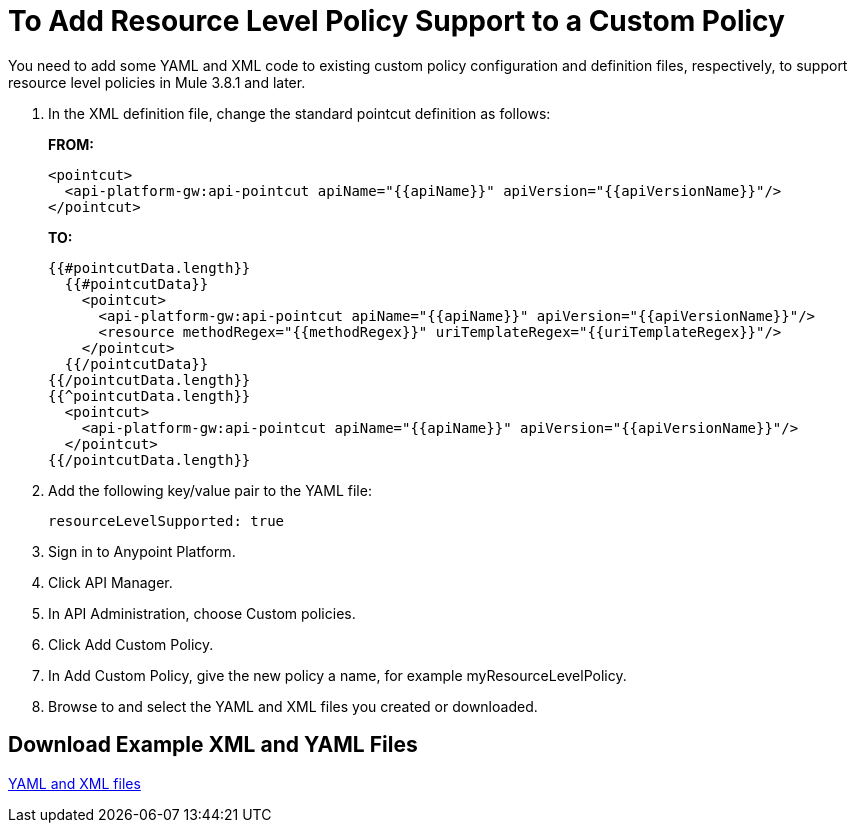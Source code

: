 = To Add Resource Level Policy Support to a Custom Policy

You need to add some YAML and XML code to existing custom policy configuration and definition files, respectively, to support resource level policies in Mule 3.8.1 and later.

. In the XML definition file, change the standard pointcut definition as follows:
+
*FROM:*
+
[source,xml,linenums]
----
<pointcut>
  <api-platform-gw:api-pointcut apiName="{{apiName}}" apiVersion="{{apiVersionName}}"/>
</pointcut>
----
+
*TO:*
+
[source,xml,linenums]
----
{{#pointcutData.length}}
  {{#pointcutData}}
    <pointcut>
      <api-platform-gw:api-pointcut apiName="{{apiName}}" apiVersion="{{apiVersionName}}"/>
      <resource methodRegex="{{methodRegex}}" uriTemplateRegex="{{uriTemplateRegex}}"/>
    </pointcut>
  {{/pointcutData}}
{{/pointcutData.length}}
{{^pointcutData.length}}
  <pointcut>
    <api-platform-gw:api-pointcut apiName="{{apiName}}" apiVersion="{{apiVersionName}}"/>
  </pointcut>
{{/pointcutData.length}}
----
+
. Add the following key/value pair to the YAML file:
+
`resourceLevelSupported: true`
+
. Sign in to Anypoint Platform.
. Click API Manager.
. In API Administration, choose Custom policies.
. Click Add Custom Policy.
. In Add Custom Policy, give the new policy a name, for example myResourceLevelPolicy.
. Browse to and select the YAML and XML files you created or downloaded.

== Download Example XML and YAML Files

link:_attachments/add-request-header-policy-v0.13docs.zip[YAML and XML files]

